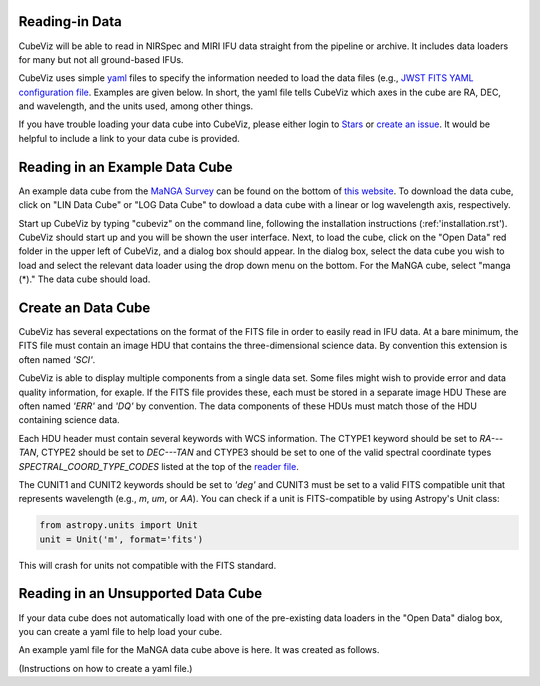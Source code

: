 Reading-in Data
===============

CubeViz will be able to read in NIRSpec and MIRI IFU data straight from the pipeline or archive.  It includes data loaders for many but not all ground-based IFUs.

CubeViz uses simple `yaml <https://learn.getgrav.org/advanced/yaml>`_ files to
specify the information needed to load the data files (e.g., `JWST FITS YAML
configuration file
<https://github.com/spacetelescope/cubeviz/blob/master/cubeviz/data_factories/configurations/jwst-fits.yaml>`_.
Examples are given below.  In short, the yaml file tells CubeViz which axes in
the cube are RA, DEC, and wavelength, and the units used, among other things.

If you have trouble loading your data cube into CubeViz, please either login to `Stars <https://stsci.service-now.com/stars>`_ or `create an issue <https://github.com/spacetelescope/cubeviz/issues/new>`_.  It would be helpful to include a link to your data cube is provided.

Reading in an Example Data Cube
===============================

An example data cube from the `MaNGA Survey <http://www.sdss.org/surveys/manga/>`_ can be found on the bottom of `this website <http://skyserver.sdss.org/dr13/en/tools/explore/summary.aspx?ra=205.4384&dec=27.004754>`_.  To download the data cube, click on "LIN Data Cube" or "LOG Data Cube" to dowload a data cube with a linear or log wavelength axis, respectively.

Start up CubeViz by typing "cubeviz" on the command line, following the
installation instructions (:ref:'installation.rst').  CubeViz should start
up and you will be shown the user interface.  Next, to load the cube, click
on the "Open Data" red folder in the upper left of CubeViz, and a dialog box
should appear.  In the dialog box, select the data cube you wish to load and
select the relevant data loader using the drop down menu on the bottom.
For the MaNGA cube, select "manga (*)."  The data cube should load.

Create an Data Cube
===================

CubeViz has several expectations on the format of the FITS file in order to
easily read in IFU data. At a bare minimum, the FITS file must contain an image
HDU that contains the three-dimensional science data. By convention this
extension is often named `'SCI'`.

CubeViz is able to display multiple components from a single data set. Some
files might wish to provide error and data quality information, for exaple.
If the FITS file provides these, each must be stored in a separate image HDU
These are often named `'ERR'` and `'DQ'` by convention. The data components of
these HDUs must match those of the HDU containing science data.

Each HDU header must contain several keywords with WCS information. The CTYPE1
keyword should be set to `RA---TAN`, CTYPE2 should be set to `DEC---TAN` and
CTYPE3 should be set to one of the valid spectral coordinate types
`SPECTRAL_COORD_TYPE_CODES` listed at the top of the `reader file
<https://github.com/spacetelescope/cubeviz/blob/master/cubeviz/data_factories/ifucube.py>`_.

The CUNIT1 and CUNIT2 keywords should be set to `'deg'` and CUNIT3 must be set
to a valid FITS compatible unit that represents wavelength (e.g., `m`, `um`, or
`AA`). You can check if a unit is FITS-compatible by using Astropy's Unit
class:

.. code-block:: console

   from astropy.units import Unit
   unit = Unit('m', format='fits')

This will crash for units not compatible with the FITS standard.

Reading in an Unsupported Data Cube
===================================

If your data cube does not automatically load with one of the
pre-existing data loaders in the "Open Data" dialog box, you can
create a yaml file to help load your cube.

An example yaml file for the MaNGA data cube above is here.
It was created as follows.

(Instructions on how to create a yaml file.)
